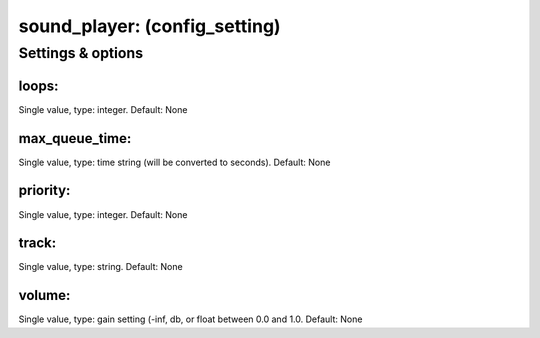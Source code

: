 sound_player: (config_setting)
==============================
.. todo::
   Add description.


Settings & options
------------------

loops:
~~~~~~
Single value, type: integer. Default: None

.. todo::
   Add description.


max_queue_time:
~~~~~~~~~~~~~~~
Single value, type: time string (will be converted to seconds). Default: None

.. todo::
   Add description.


priority:
~~~~~~~~~
Single value, type: integer. Default: None

.. todo::
   Add description.


track:
~~~~~~
Single value, type: string. Default: None

.. todo::
   Add description.


volume:
~~~~~~~
Single value, type: gain setting (-inf, db, or float between 0.0 and 1.0. Default: None

.. todo::
   Add description.

